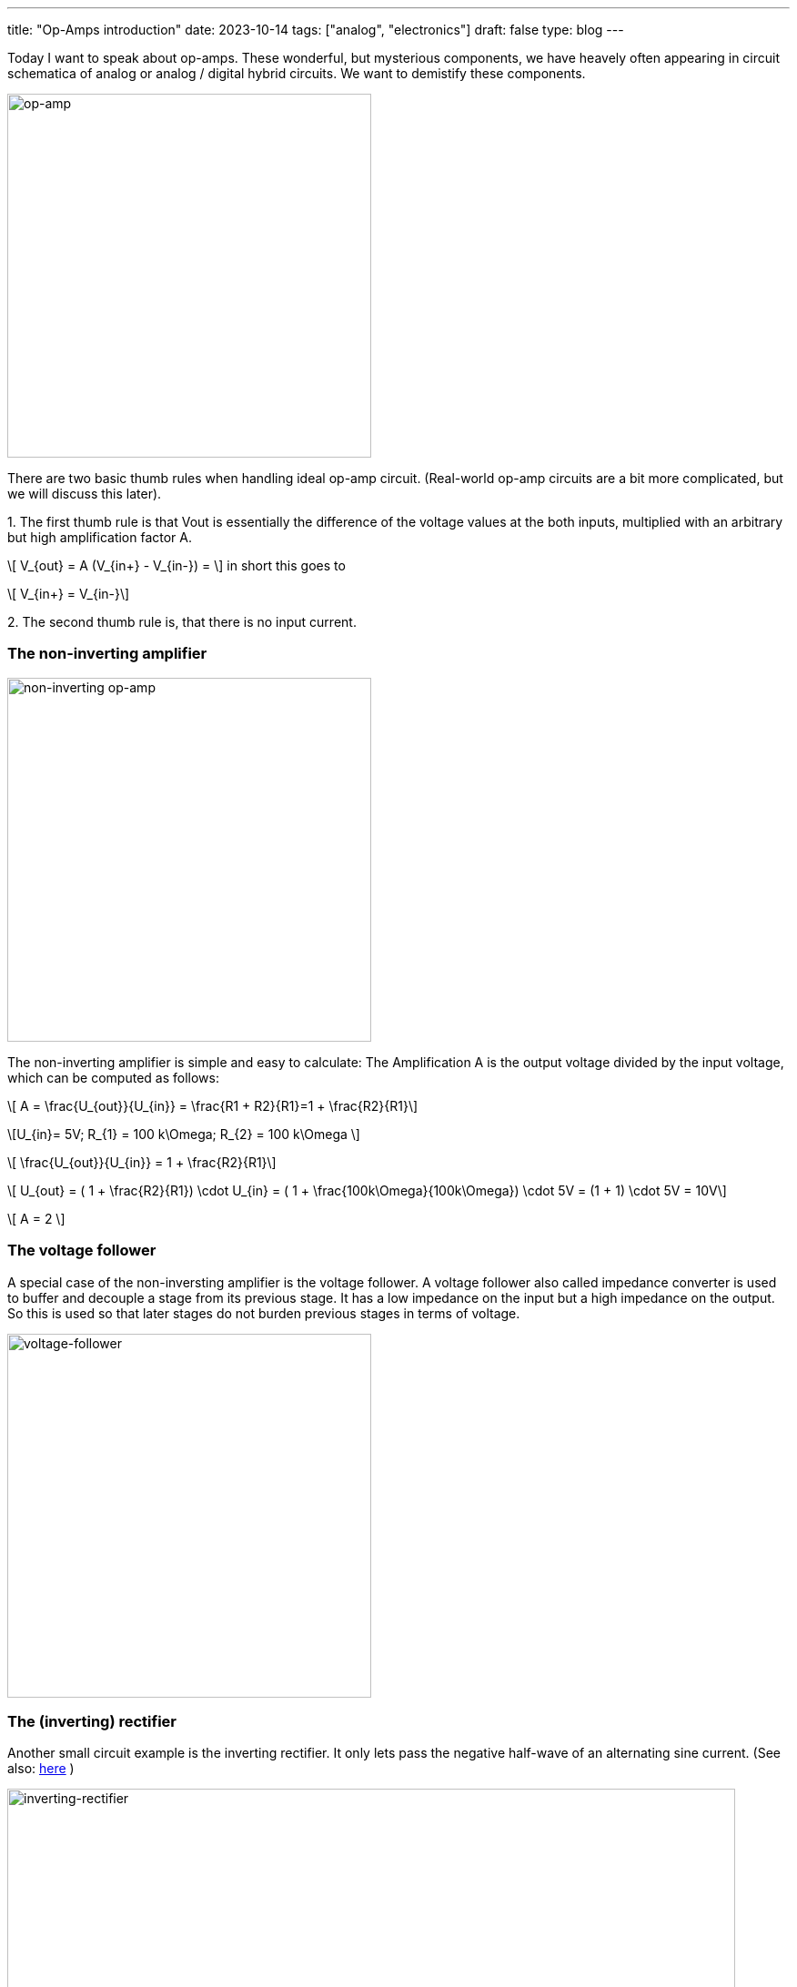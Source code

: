 ---
title: "Op-Amps introduction"
date: 2023-10-14
tags: ["analog", "electronics"]
draft: false
type: blog
---

Today I want to speak about op-amps. These wonderful, but mysterious components, we have heavely often appearing
in circuit schematica of analog or analog / digital hybrid circuits. We want to demistify these components.

image:../op-amp.svg[op-amp,width="400px"]

There are two basic thumb rules when handling ideal op-amp circuit. (Real-world op-amp circuits are a bit more complicated, but we will discuss this later).

.1. The first thumb rule is that Vout is essentially the difference of the voltage values at the both inputs, multiplied with an arbitrary but high amplification factor A.
["latex", "../op-amp_rule_1.svg", imgfmt="svg"]
\[ V_{out} = A (V_{in+} - V_{in-}) = \] in  short this goes to

["latex", "../op-amp_rule_1-5.svg", imgfmt="svg"]
\[ V_{in+} = V_{in-}\]




.2. The second thumb rule is, that there is no input current.

----
----

=== The non-inverting amplifier

image:../op-amp-non-inverting.svg[non-inverting op-amp,width="400px"]

The non-inverting amplifier is simple and easy to calculate: The Amplification A is the output voltage divided by the input voltage, which can be computed as follows:

["latex", "../op-amp_rule_non-inverting.svg", imgfmt="svg"]
\[ A = \frac{U_{out}}{U_{in}} = \frac{R1 + R2}{R1}=1 + \frac{R2}{R1}\]

["latex", "../op-amp_rule_non-inverting_0.svg", imgfmt="svg"]
\[U_{in}= 5V; R_{1} = 100 k\Omega; R_{2} = 100 k\Omega \]


["latex", "../op-amp_rule_non-inverting_1.svg", imgfmt="svg"]
\[ \frac{U_{out}}{U_{in}} = 1 + \frac{R2}{R1}\]

["latex", "../op-amp_rule_non-inverting_1.svg", imgfmt="svg"]
\[ U_{out} = ( 1 + \frac{R2}{R1}) \cdot U_{in} = ( 1 + \frac{100k\Omega}{100k\Omega}) \cdot 5V  = (1 + 1) \cdot 5V = 10V\]

["latex", "../op-amp_rule_non-inverting_1.svg", imgfmt="svg"]
\[ A = 2 \]


=== The voltage follower

A special case of the non-inversting amplifier is the voltage follower. A voltage follower also called impedance converter is used to buffer and decouple a stage from its previous stage.
It has a low impedance on the input but a high impedance on the output. So this is used so that later stages do not burden previous stages in terms of voltage.

image:../voltage-follower.svg[voltage-follower,width="400px"]


=== The (inverting) rectifier

Another small circuit example is the inverting rectifier. It only lets pass the negative half-wave of an alternating sine current.
(See also: https://shorturl.at/hivAL[here] )

image:../inverting_rectifier.png[inverting-rectifier,width="800px"]

image:../inverting_rectifier_signal.png[inverting-rectifier-signal,width="800px"]

To be continued...

